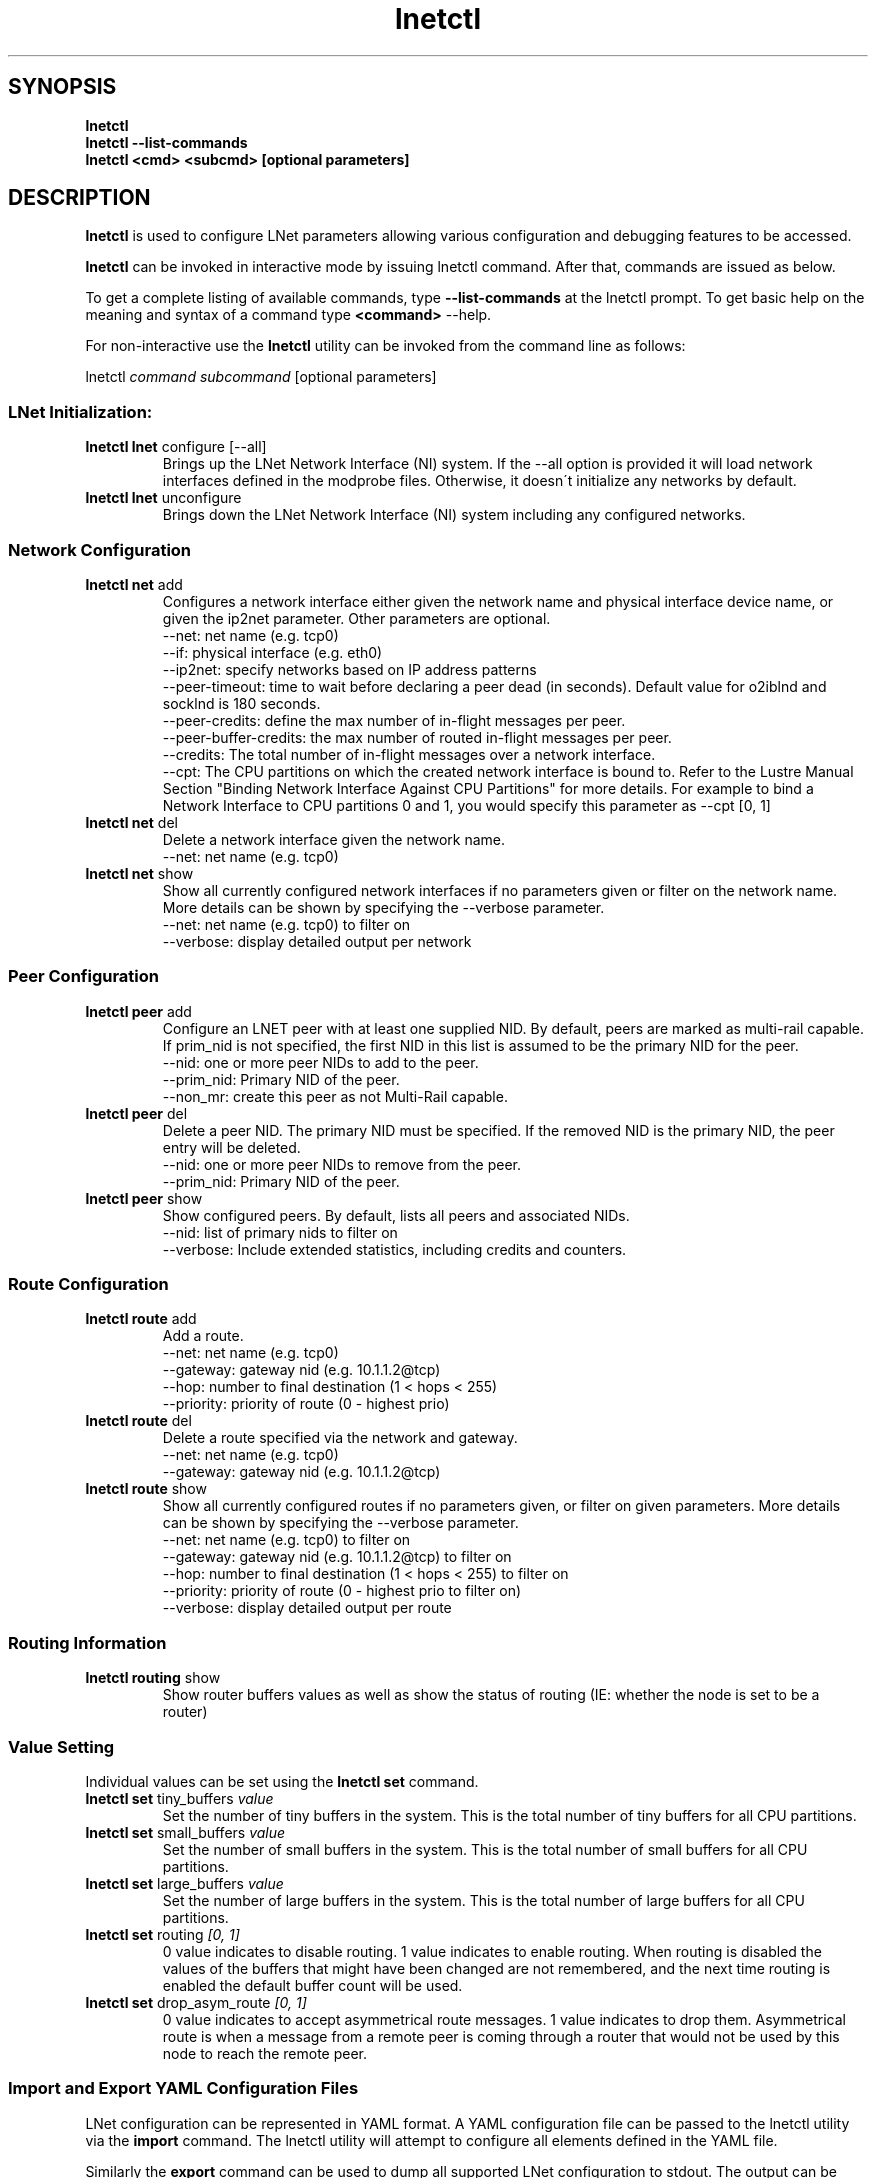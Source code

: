 .
.TH lnetctl 8 "2017 Jan 12" Lustre "configuration utilities"
.
.SH "SYNOPSIS"
\fBlnetctl\fR
.
.br
.B lnetctl --list-commands
.br
\fBlnetctl\fR \fB<cmd> <subcmd> [optional parameters]\fR
.
.br
.SH "DESCRIPTION"
\fBlnetctl\fR is used to configure LNet parameters allowing various configuration
and debugging features to be accessed\.
.
.P
\fBlnetctl\fR can be invoked in interactive mode by issuing lnetctl command\.
After that, commands are issued as below\.
.
.P
To get a complete listing of available commands, type
.B --list-commands
at the lnetctl prompt\. To get basic help on the meaning and syntax of a command
type \fB<command>\fR \-\-help\.
.
.P
For non\-interactive use the \fBlnetctl\fR utility can be invoked from the
command line as follows:
.
.P
lnetctl \fIcommand\fR \fIsubcommand\fR [optional parameters]
.
.SS "LNet Initialization:"
.
.TP
\fBlnetctl lnet\fR configure [\-\-all]
Brings up the LNet Network Interface (NI) system\. If the \-\-all option is
provided it will load network interfaces defined in the modprobe files\.
Otherwise, it doesn\'t initialize any networks by default\.
.
.TP
\fBlnetctl lnet\fR unconfigure
Brings down the LNet Network Interface (NI) system including any configured
networks\.
.
.SS "Network Configuration"
.
.TP
\fBlnetctl net\fR add
Configures a network interface either given the network name and physical
interface device name, or given the ip2net parameter\. Other parameters
are optional\.
.
.br
\-\-net: net name (e.g. tcp0)
.
.br
\-\-if: physical interface (e.g. eth0)
.
.br
\-\-ip2net: specify networks based on IP address patterns
.
.br
\-\-peer\-timeout: time to wait before declaring a peer dead (in seconds).
Default value for o2iblnd and socklnd is 180 seconds.
.
.br
\-\-peer\-credits: define the max number of in\-flight messages per peer.
.
.br
\-\-peer\-buffer\-credits: the max number of routed in\-flight messages
per peer.
.
.br
\-\-credits: The total number of in\-flight messages over a network interface.
.
.br
\-\-cpt: The CPU partitions on which the created network interface is bound to.
Refer to the Lustre Manual Section "Binding Network Interface Against CPU
Partitions" for more details. For example to bind a Network Interface to
CPU partitions 0 and 1, you would specify this parameter as \-\-cpt [0,
1]
.
.br

.
.TP
\fBlnetctl net\fR del
Delete a network interface given the network name\.
.
.br
\-\-net: net name (e.g. tcp0)
.
.br

.
.TP
\fBlnetctl net\fR show
Show all currently configured network interfaces if no parameters given or filter
on the network name\. More details can be shown by specifying the \-\-verbose
parameter\.
.
.br
\-\-net: net name (e.g. tcp0) to filter on
.
.br
\-\-verbose: display detailed output per network

.
.SS "Peer Configuration"
.TP
\fBlnetctl peer\fR add
Configure an LNET peer with at least one supplied NID\.  By default, peers are marked as multi-rail capable\.  If prim_nid is not specified, the first NID in this list is assumed to be the primary NID for the peer.
.
.br
.
\-\-nid: one or more peer NIDs to add to the peer\.
.
.br
.
\-\-prim_nid: Primary NID of the peer\.
.
.br
\-\-non_mr: create this peer as not Multi-Rail capable\.
.
.br

.TP
\fBlnetctl peer\fR del
Delete a peer NID.  The primary NID must be specified.  If the removed NID is the primary NID, the peer entry will be deleted.
.
.br
.
\-\-nid: one or more peer NIDs to remove from the peer\.
.
.br
.
\-\-prim_nid: Primary NID of the peer\.
.
.br

.TP
\fBlnetctl peer\fR show
Show configured peers.  By default, lists all peers and associated NIDs.
.
.br
.
\-\-nid: list of primary nids to filter on
.
.br
.
\-\-verbose: Include extended statistics, including credits and counters.
.
.br

.
.SS "Route Configuration"
.
.TP
\fBlnetctl route\fR add
Add a route\.
.
.br
\-\-net: net name (e.g. tcp0)
.
.br
\-\-gateway: gateway nid (e.g. 10\.1\.1\.2@tcp)
.
.br
\-\-hop: number to final destination (1 < hops < 255)
.
.br
\-\-priority: priority of route (0 \- highest prio)
.
.br

.
.TP
\fBlnetctl route\fR del
Delete a route specified via the network and gateway\.
.
.br
\-\-net: net name (e.g. tcp0)
.
.br
\-\-gateway: gateway nid (e.g. 10\.1\.1\.2@tcp)
.
.br

.
.TP
\fBlnetctl route\fR show
Show all currently configured routes if no parameters given, or filter on
given parameters\. More details can be shown by specifying the \-\-verbose
parameter\.
.
.br
\-\-net: net name (e.g. tcp0) to filter on
.
.br
\-\-gateway: gateway nid (e.g. 10\.1\.1\.2@tcp) to filter on
.
.br
\-\-hop: number to final destination (1 < hops < 255) to filter on
.
.br
\-\-priority: priority of route (0 \- highest prio to filter on)
.
.br
\-\-verbose: display detailed output per route
.
.br

.
.SS "Routing Information"
.
.TP
\fBlnetctl routing\fR show
Show router buffers values as well as show the status of routing (IE: whether
the node is set to be a router)
.
.SS "Value Setting"
Individual values can be set using the \fBlnetctl set\fR command\.
.
.TP
\fBlnetctl set\fR tiny_buffers \fIvalue\fR
Set the number of tiny buffers in the system\. This is the total number of tiny
buffers for all CPU partitions\.
.
.TP
\fBlnetctl set\fR small_buffers \fIvalue\fR
Set the number of small buffers in the system\. This is the total number of
small buffers for all CPU partitions\.
.
.TP
\fBlnetctl set\fR large_buffers \fIvalue\fR
Set the number of large buffers in the system\. This is the total number of
large buffers for all CPU partitions\.
.
.TP
\fBlnetctl set\fR routing \fI[0, 1]\fR
0 value indicates to disable routing\. 1 value indicates to enable routing\.
When routing is disabled the values of the buffers that might have been changed
are not remembered, and the next time routing is enabled the default buffer
count will be used\.
.
.TP
\fBlnetctl set\fR drop_asym_route \fI[0, 1]\fR
0 value indicates to accept asymmetrical route messages\. 1 value indicates to
drop them\. Asymmetrical route is when a message from a remote peer is coming
through a router that would not be used by this node to reach the remote peer\.
.
.SS "Import and Export YAML Configuration Files"
LNet configuration can be represented in YAML format\. A YAML configuration
file can be passed to the lnetctl utility via the \fBimport\fR command\. The
lnetctl utility will attempt to configure all elements defined in the YAML
file\.
.
.P
Similarly the \fBexport\fR command can be used to dump all supported LNet
configuration to stdout\. The output can be redirected to a file\.
.
.TP
\fBlnetctl import\fR \fIFILE\fR:

.
.TP
\fBlnetctl import\fR < \fIFILE\fR
\fBimport\fR command uses the specified YAML configuration file to configure
LNet parameters defined within\. The import command by default adds the LNet
parameters defined in the YAML file, but this default behavior can be
overwritten by specifying the desired behavior\.
.
.br
\-\-add: add configuration
.
.br
\-\-del: delete configuration
.
.br
\-\-show: show configuration
.
.br
\-\-exec: execute command
.
.br
\-\-help: display this help
.
.TP
\fBlnetctl export\fR \fIFILE\fR:

.
.TP
\fBlnetctl export\fR > \fIFILE\fR
\fBexport\fR command dumps the LNet configuration, state information, and stats
in YAML format to stdout, which can be redirected to a normal file\. The output
of the \fBexport\fR command can be used as input to the \fBimport\fR command\.
.
.br
\-\-backup: dump only elements necessary to recreate the current configuration.
.
.br
\-\-help: display this help
.
.SS "LNet Statistics"
.
.TP
\fBlnetctl stats\fR
Show LNET statistics
.
.br
\-> Number of messages allocated
.
.br
\-> Maximum number of messages allocated
.
.br
\-> Number of errors encountered
.
.br
\-> Number of messages sent
.
.br
\-> Number of messages received
.
.br
\-> Number of messages routed
.
.br
\-> Total size in bytes of messages sent
.
.br
\-> Total size in bytes of messages received
.
.br
\-> Total size in bytes of messages routed
.
.br
\-> Total size in bytes of messages dropped
.
.br

.
.SS "Showing Peer Credits"
.
.TP
\fBlnetctl peer_credits\fR
Show details on configured peer credits
.
.br
\-> Peer nid
.
.br
\-> State
.
.br
\-> Reference count on the peer
.
.br
\-> Maximum transmit credits
.
.br
\-> Available transmit credits
.
.br
\-> Available router credits
.
.br
\-> Minimum router credits\.
.
.SH "OPTIONS"
.TP
.B --list-commands
Output a list of the commands supported by the lnetctl utility
.SH "EXAMPLES"
.
.SS "Initializing LNet after load"
.
.IP "\(bu" 4
lnetctl lnet configure
.
.IP "\(bu" 4
lnetctl lnet configure \-\-all
.
.IP "" 0
.
.SS "Shutting down LNet"
.
.IP "\(bu" 4
lnetctl lnet unconfigure
.
.IP "" 0
.
.SS "Add network"
.
.IP "\(bu" 4
lnetctl net add \-\-net tcp0 \-\-if eth0
.
.IP "\(bu" 4
lnetctl net add \-\-ip2net "tcp0(eth0) 192\.168\.0\.[2,4]; tcp0 192\.168\.0\.*;
o2ib0 132\.6\.[1\-3]\.[2\-8/2]"
.
.IP "" 0
.
.SS "Delete network"
.
.IP "\(bu" 4
lnetctl net del \-\-net tcp0
.
.IP "" 0
.
.SS "Show network"
.
.TP
lnetctl net show \-\-verbose:

.
.P
net:
.
.br
	\- nid: 0@lo
.
.br
	  status: up
.
.br
	  tunables:
.
.br
		peer_timeout: 0
.
.br
		peer_credits: 0
.
.br
		peer_buffer_credits: 0
.
.br
		credits: 0
.
.br
	\- nid: 192\.168\.205\.130@tcp1
.
.br
	  status: up
.
.br
	  interfaces:
.
.br
		0: eth3
.
.br
		1: eth4
.
.br
	  tunables:
.
.br
		peer_timeout: 180
.
.br
		peer_credits: 8
.
.br
		peer_buffer_credits: 0
.
.br
		credits: 256
.
.br
.
.SS "Add route"
.
.IP "\(bu" 4
lnetctl route add \-\-net tcp0 \-\-gateway 10\.10\.10\.1@tcp1 \-\-hop 1
\-\-priority 1
.
.IP "" 0
.
.SS "Delete route"
.
.IP "\(bu" 4
lnetctl route del \-\-net tcp0 \-\-gateway 10\.10\.10\.1@tcp1
.
.IP "" 0
.
.SS "Show route"
.
.IP "\(bu" 4
lnetctl route show \-\-verbose
.
.IP "" 0
.
.P
route:
.
.br
	\- net: tcp
.
.br
	  gateway: 192\.168\.205\.131@tcp1
.
.br
	  hop: 1
.
.br
	  priority: 0 state: down
.
.br
.
.SS "Show routing"
.
.IP "\(bu" 4
lnetctl routing show
.
.IP "" 0
.
.P
routing:
.
.br
	\- cpt[0]:
.
.br
	  tiny:
.
.br
		npages: 0
.
.br
		nbuffers: 2048
.
.br
		credits: 2048
.
.br
		mincredits: 2048
.
.br
	  small:
.
.br
		npages: 1
.
.br
		nbuffers: 16384
.
.br
		credits: 16384
.
.br
		mincredits: 16384
.
.br
	  large:
.
.br
		npages: 256
.
.br
		nbuffers: 1024
.
.br
		credits: 1024
.
.br
		mincredits: 1024
.
.br
	\- enable: 1
.
.SS "Setting variables"
.
.IP "\(bu" 4
lnetctl set tiny_buffers 2048
.
.IP "\(bu" 4
lnetctl set small_buffers 16384
.
.IP "\(bu" 4
lnetctl set large_buffers 256
.
.IP "\(bu" 4
lnetctl set routing 1
.
.IP "" 0
.
.SS "Importing YAML files for configuring"
.
.IP "\(bu" 4
lnetctl import lnet\.conf
.
.IP "\(bu" 4
lnetctl import < lnet\.conf
.
.IP "" 0
.
.SS "Exporting LNet Configuration"
.
.IP "\(bu" 4
lnetctl export lnet\.conf
.
.IP "\(bu" 4
lnetctl export > lnet\.conf
.
.IP "" 0
.
.SS "Showing LNet Stats"
.
.IP "\(bu" 4
lnetctl stats show
.
.IP "" 0
.
.P
statistics:
.
.br
	msgs_alloc: 0
.
.br
	msgs_max: 1
.
.br
	errors: 0
.
.br
	send_count: 89
.
.br
	recv_count: 0
.
.br
	route_count: 0
.
.br
	drop_count: 19
.
.br
	send_length: 0
.
.br
	recv_length: 0
.
.br
	route_length: 0
.
.br
	drop_length: 0
.
.br
.
.SS "Showing peer information"
.
.IP "\(bu" 4
lnetctl peer show
.
.IP "" 0
.
.P
peer:
.
.br
    \- primary nid: 10\.148\.0\.8@o2ib
.
.br
      Multi\-Rail: True
.
.br
      peer ni:
.
.br
        \- nid: 10\.148\.0\.8@o2ib
.
.br
          state: NA
.
.br
    \- primary nid: 10\.148\.0\.20@o2ib
.
.br
      Multi\-Rail: True
.
.br
      peer ni:
.
.br
        \- nid: 10\.148\.0\.20@o2ib
.
.br
          state: NA
.
.br
        \- nid: 10\.148\.0\.25@o2ib
.
.br
          state: NA
.
.br

.SH SEE ALSO
.BR lustre (7)

